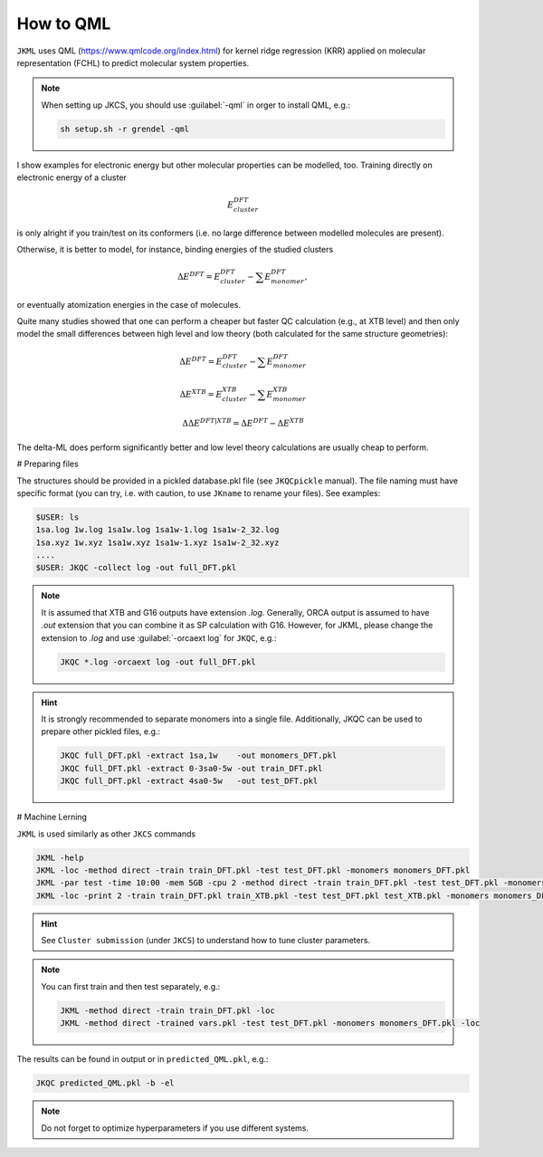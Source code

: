 ==========
How to QML
==========

``JKML`` uses QML (https://www.qmlcode.org/index.html) for kernel ridge regression (KRR) applied on molecular representation (FCHL) to predict molecular system properties. 

.. note::

   When setting up JKCS, you should use :guilabel:`-qml` in orger to install QML, e.g.:
   
   .. code::
   
      sh setup.sh -r grendel -qml

I show examples for electronic energy but other molecular properties can be modelled, too. Training directly on electronic energy of a cluster 

.. math::
   E_{cluster}^{DFT}

is only alright if you train/test on its conformers (i.e. no large difference between modelled molecules are present).  

Otherwise, it is better to model, for instance, binding energies of the studied clusters

.. math::
   \Delta E^{DFT} = E_{cluster}^{DFT} - \sum E_{monomer}^{DFT},

or eventually atomization energies in the case of molecules.

Quite many studies showed that one can perform a cheaper but faster QC calculation (e.g., at XTB level) and then only model the small differences between high level and low theory (both calculated for the same structure geometries):

.. math::
   \Delta E^{DFT} = E_{cluster}^{DFT} - \sum E_{monomer}^{DFT}
.. math::
   \Delta E^{XTB} = E_{cluster}^{XTB} - \sum E_{monomer}^{XTB}
.. math::
   \Delta\Delta E^{DFT|XTB} = \Delta E^{DFT} - \Delta E^{XTB}

The delta-ML does perform significantly better and low level theory calculations are usually cheap to perform.

# Preparing files

The structures should be provided in a pickled database.pkl file (see ``JKQCpickle`` manual). The file naming must have specific format (you can try, i.e. with caution, to use ``JKname`` to rename your files). See examples:

.. code::
   
   $USER: ls
   1sa.log 1w.log 1sa1w.log 1sa1w-1.log 1sa1w-2_32.log
   1sa.xyz 1w.xyz 1sa1w.xyz 1sa1w-1.xyz 1sa1w-2_32.xyz
   ....
   $USER: JKQC -collect log -out full_DFT.pkl

.. note::

   It is assumed that XTB and G16 outputs have extension `.log`. Generally, ORCA output is assumed to have `.out` extension that you can combine it as SP calculation with G16. However, for JKML, please change the extension to `.log` and use :guilabel:`-orcaext log` for ``JKQC``, e.g.:
   
   .. code::
      
      JKQC *.log -orcaext log -out full_DFT.pkl

.. hint::

   It is strongly recommended to separate monomers into a single file. Additionally, JKQC can be used to prepare other pickled files, e.g.:
   
   .. code::
   
      JKQC full_DFT.pkl -extract 1sa,1w    -out monomers_DFT.pkl 
      JKQC full_DFT.pkl -extract 0-3sa0-5w -out train_DFT.pkl
      JKQC full_DFT.pkl -extract 4sa0-5w   -out test_DFT.pkl 

# Machine Lerning
      
``JKML`` is used similarly as other ``JKCS`` commands

.. code::

   JKML -help
   JKML -loc -method direct -train train_DFT.pkl -test test_DFT.pkl -monomers monomers_DFT.pkl
   JKML -par test -time 10:00 -mem 5GB -cpu 2 -method direct -train train_DFT.pkl -test test_DFT.pkl -monomers monomers_DFT.pkl 
   JKML -loc -print 2 -train train_DFT.pkl train_XTB.pkl -test test_DFT.pkl test_XTB.pkl -monomers monomers_DFT.pkl monomers_XTB.pkl

.. hint::

   See ``Cluster submission`` (under ``JKCS``) to understand how to tune cluster parameters.

.. note::
 
   You can first train and then test separately, e.g.:
   
   .. code::
   
      JKML -method direct -train train_DFT.pkl -loc
      JKML -method direct -trained vars.pkl -test test_DFT.pkl -monomers monomers_DFT.pkl -loc
      
The results can be found in output or in ``predicted_QML.pkl``, e.g.:

.. code::

   JKQC predicted_QML.pkl -b -el
   
.. note::

   Do not forget to optimize hyperparameters if you use different systems.



